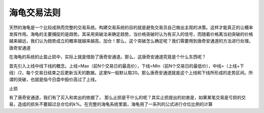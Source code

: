 海龟交易法则
========================

天然的海龟是一个比较成熟而完整的交易系统。构建交易系统的目的就是避免交易员自己做出主观的决策。这样才能真正的让概率发挥作用。海龟的主要捕捉的是趋势。其采用突破法来确定趋势，当价格突破时认为有买入的信号，而随着价格离当初突破的价格越来越远，我们认为趋势成立的概率就越来越高，加仓！那么，这个突破怎么确定呢？我们需要用到唐奇安通道的方法进行处理。
唐奇安通道

在海龟的系统的止盈止损中，实际上就是借助了唐奇安通道。那么，这唐奇安通道究竟是个什么东西呢？

首先引入上线中线下线的概念。上线=Max（前N个交易日的最高价），下线=Min（前N个交易日的最低价），中线=（上线+下线）/2，每个交易日结束之后更新当天的数据。这里N一般默认取20。那么唐奇安通道就是这个上线和下线所形成的走势区间。所谓的突破，也就是指今日盘中股价高过了上线。

止损

有了唐奇安通道，我们有了买入和卖出的依据了， 那么止损是干什么的呢？其实止损提出的初衷是，如果某笔交易是亏损的交易，造成的损失不要超过总仓位的k%。在完整的海龟系统里面，海龟用了一系列的公式进行仓位比例的计算
